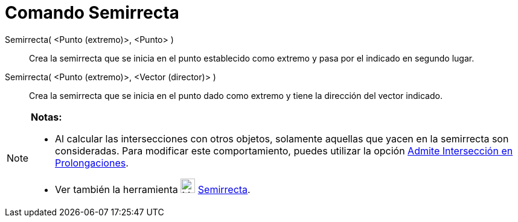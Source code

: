 = Comando Semirrecta
:page-en: commands/Ray_Command
ifdef::env-github[:imagesdir: /es/modules/ROOT/assets/images]

Semirrecta( <Punto (extremo)>, <Punto> )::
  Crea la semirrecta que se inicia en el punto establecido como extremo y pasa por el indicado en segundo lugar.

Semirrecta( <Punto (extremo)>, <Vector (director)> )::
  Crea la semirrecta que se inicia en el punto dado como extremo y tiene la dirección del vector indicado.

[NOTE]
====

*Notas:*

* Al calcular las intersecciones con otros objetos, solamente aquellas que yacen en la semirrecta son consideradas. Para
modificar este comportamiento, puedes utilizar la opción xref:/tools/Intersección.adoc[Admite Intersección en
Prolongaciones].
* Ver también la herramienta image:24px-Mode_ray.svg.png[Mode ray.svg,width=24,height=24]
xref:/tools/Semirrecta.adoc[Semirrecta].

====
